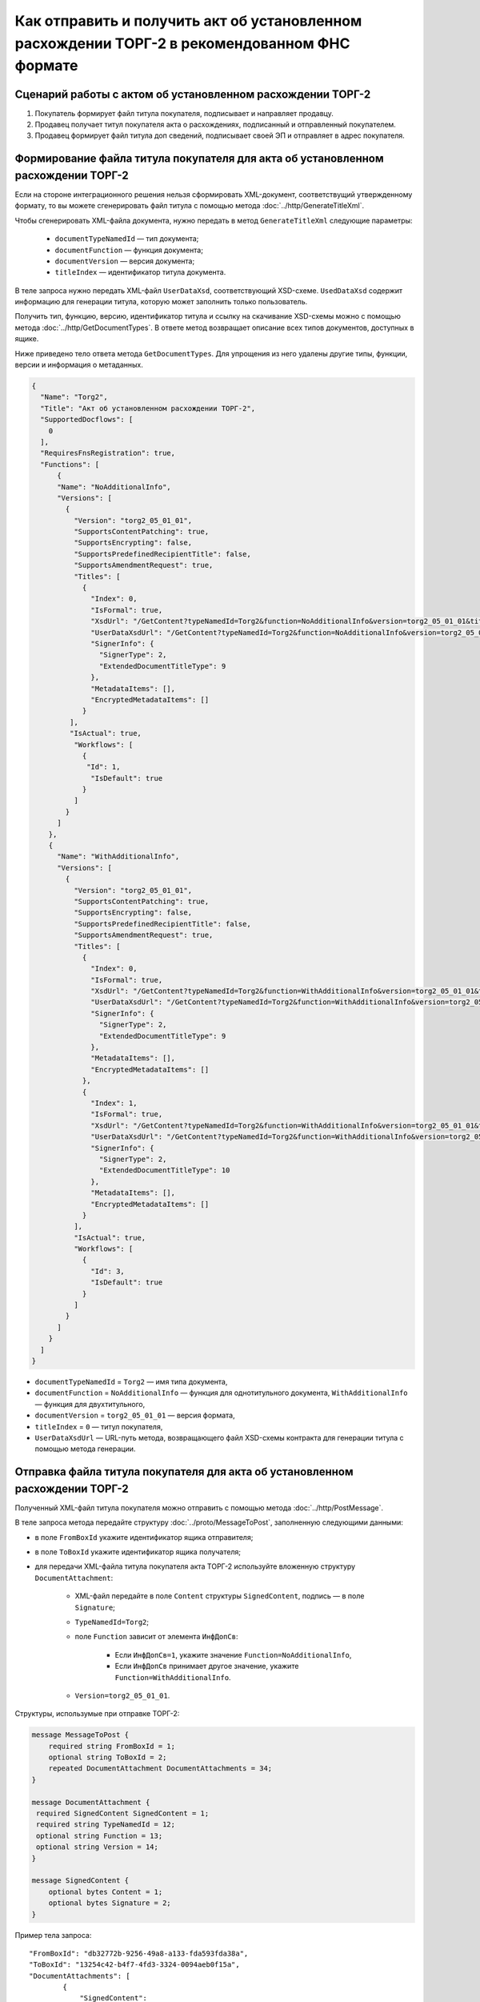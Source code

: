 Как отправить и получить акт об установленном расхождении ТОРГ-2 в рекомендованном ФНС формате
==============================================================================================

Сценарий работы с актом об установленном расхождении ТОРГ-2
-----------------------------------------------------------

#. Покупатель формирует файл титула покупателя, подписывает и направляет продавцу.

#. Продавец получает титул покупателя акта о расхождениях, подписанный и отправленный покупателем.

#. Продавец формирует файл титула доп сведений, подписывает своей ЭП и отправляет в адрес покупателя.


Формирование файла титула покупателя для акта об установленном расхождении ТОРГ-2
---------------------------------------------------------------------------------

Если на стороне интеграционного решения нельзя сформировать XML-документ, соответствущий утвержденному формату, то вы можете сгенерировать файл титула с помощью метода :doc:`../http/GenerateTitleXml`.

Чтобы сгенерировать XML-файла документа, нужно передать в метод ``GenerateTitleXml`` следующие параметры:

		- ``documentTypeNamedId`` — тип документа;
		- ``documentFunction`` — функция документа;
		- ``documentVersion`` — версия документа;
		- ``titleIndex`` — идентификатор титула документа.

В теле запроса нужно передать XML-файл ``UserDataXsd``, соответствующий XSD-схеме. ``UsedDataXsd`` содержит информацию для генерации титула, которую может заполнить только пользователь.

Получить тип, функцию, версию, идентификатор титула и ссылку на скачивание XSD-схемы можно с помощью метода :doc:`../http/GetDocumentTypes`. В ответе метод возвращает описание всех типов документов, доступных в ящике.

Ниже приведено тело ответа метода ``GetDocumentTypes``. Для упрощения из него удалены другие типы, функции, версии и информация о метаданных.

.. container:: toggle

  .. code-block:: protobuf

      {
        "Name": "Torg2",
        "Title": "Акт об установленном расхождении ТОРГ-2",
        "SupportedDocflows": [
          0
        ],
        "RequiresFnsRegistration": true,
        "Functions": [
            {
            "Name": "NoAdditionalInfo",
            "Versions": [
              {
                "Version": "torg2_05_01_01",
                "SupportsContentPatching": true,
                "SupportsEncrypting": false,
                "SupportsPredefinedRecipientTitle": false,
                "SupportsAmendmentRequest": true,
                "Titles": [
                  {
                    "Index": 0,
                    "IsFormal": true,
                    "XsdUrl": "/GetContent?typeNamedId=Torg2&function=NoAdditionalInfo&version=torg2_05_01_01&titleIndex=0&contentType=TitleXsd",
                    "UserDataXsdUrl": "/GetContent?typeNamedId=Torg2&function=NoAdditionalInfo&version=torg2_05_01_01&titleIndex=0&contentType=UserContractXsd",
                    "SignerInfo": {
                      "SignerType": 2,
                      "ExtendedDocumentTitleType": 9
                    },
                    "MetadataItems": [],
                    "EncryptedMetadataItems": []
                  }
               ],
               "IsActual": true,
                "Workflows": [
                  {
                   "Id": 1,
                    "IsDefault": true
                  }
                ]
              }
            ]
          },
          {
            "Name": "WithAdditionalInfo",
            "Versions": [
              {
                "Version": "torg2_05_01_01",
                "SupportsContentPatching": true,
                "SupportsEncrypting": false,
                "SupportsPredefinedRecipientTitle": false,
                "SupportsAmendmentRequest": true,
                "Titles": [
                  {
                    "Index": 0,
                    "IsFormal": true,
                    "XsdUrl": "/GetContent?typeNamedId=Torg2&function=WithAdditionalInfo&version=torg2_05_01_01&titleIndex=0&contentType=TitleXsd",
                    "UserDataXsdUrl": "/GetContent?typeNamedId=Torg2&function=WithAdditionalInfo&version=torg2_05_01_01&titleIndex=0&contentType=UserContractXsd",
                    "SignerInfo": {
                      "SignerType": 2,
                      "ExtendedDocumentTitleType": 9
                    },
                    "MetadataItems": [],
                    "EncryptedMetadataItems": []
                  },
                  {
                    "Index": 1,
                    "IsFormal": true,
                    "XsdUrl": "/GetContent?typeNamedId=Torg2&function=WithAdditionalInfo&version=torg2_05_01_01&titleIndex=1&contentType=TitleXsd",
                    "UserDataXsdUrl": "/GetContent?typeNamedId=Torg2&function=WithAdditionalInfo&version=torg2_05_01_01&titleIndex=1&contentType=UserContractXsd",
                    "SignerInfo": {
                      "SignerType": 2,
                      "ExtendedDocumentTitleType": 10
                    },
                    "MetadataItems": [],
                    "EncryptedMetadataItems": []
                  }
                ],
                "IsActual": true,
                "Workflows": [
                  {
                    "Id": 3,
                    "IsDefault": true
                  }
                ]
              }
            ]
          }
        ]
      }

- ``documentTypeNamedId`` = ``Torg2`` — имя типа документа,
- ``documentFunction`` = ``NoAdditionalInfo`` — функция для однотитульного документа, ``WithAdditionalInfo`` — функция для двухтитульного,
- ``documentVersion`` = ``torg2_05_01_01`` — версия формата,
- ``titleIndex`` = ``0`` — титул покупателя,
- ``UserDataXsdUrl`` —  URL-путь метода, возвращающего файл XSD-схемы контракта для генерации титула с помощью метода генерации.

Отправка файла титула покупателя для акта об установленном расхождении ТОРГ-2
-----------------------------------------------------------------------------

Полученный XML-файл титула покупателя можно отправить с помощью метода :doc:`../http/PostMessage`. 

В теле запроса метода передайте структуру :doc:`../proto/MessageToPost`, заполненную следующими данными:

- в поле ``FromBoxId`` укажите идентификатор ящика отправителя;
- в поле ``ToBoxId`` укажите идентификатор ящика получателя;
- для передачи XML-файла титула покупателя акта ТОРГ-2 используйте вложенную структуру ``DocumentAttachment``:

	- XML-файл передайте в поле ``Content`` структуры ``SignedContent``, подпись — в поле ``Signature``;
	- ``TypeNamedId=Torg2``;
	- поле ``Function`` зависит от элемента ``ИнфДопСв``:

		- Если ``ИнфДопСв=1``, укажите значение ``Function=NoAdditionalInfo``,
		- Если ``ИнфДопСв`` принимает другое значение, укажите ``Function=WithAdditionalInfo``.
	
	- ``Version=torg2_05_01_01``.

Структуры, использумые при отправке ТОРГ-2:

.. code-block:: protobuf

    message MessageToPost {
        required string FromBoxId = 1;
        optional string ToBoxId = 2;
        repeated DocumentAttachment DocumentAttachments = 34;
    }

    message DocumentAttachment {
     required SignedContent SignedContent = 1;
     required string TypeNamedId = 12;
     optional string Function = 13;
     optional string Version = 14; 
    }

    message SignedContent {
        optional bytes Content = 1;
        optional bytes Signature = 2;
    }

Пример тела запроса:

::

    "FromBoxId": "db32772b-9256-49a8-a133-fda593fda38a",
    "ToBoxId": "13254c42-b4f7-4fd3-3324-0094aeb0f15a",
    "DocumentAttachments": [
            {
                "SignedContent":
                {
                    "Content": "PD94bWwgdmVyc2lvbj0iMS4wIiBlbmNvZGluZz0...NC50Ls+",        //контент xml-файла в кодировке base-64
                    "Signature": "MIIN5QYJKoZIhvcNAQcCoIIN1jCCDdIA...kA9MJfsplqgW",       //контент файла подписи в кодировке base-64
                },
                "TypeNamedId": "Torg2",
                "Function": "WithAdditionalInfo",
                "Version": "torg2_05_01_01"
            }
        ]
    }

После отправки в теле ответа будет содержаться отправленное сообщение, сериализованное в протобуфер :doc:`../proto/Message`.

Все дальнейшие действия происходят на стороне продавца.

Поиск акта об установленном расхождении ТОРГ-2
----------------------------------------------

Чтобы найти все входящие акты ТОРГ-2, которые нужно обработать, используйте метод :doc:`../http/GetDocuments`:

- в поле ``boxId`` укажите идентификатор ящика, в котором нужно найти входящие документы;
- в поле ``filterCategory`` укажите статус и тип документа: ``Torg2.InboundNotFinished``.

Пример запроса на получение акта ТОРГ-2:

::

    GET /V3/GetDocuments?filterCategory=XmlTorg2.InboundNotFinished&boxId=db32772b-9256-49a8-a133-fda593fda38a HTTP/1.1
    Host: diadoc-api.kontur.ru
    Accept: application/json
    Content-Type: application/json charset=utf-8
    Authorization: DiadocAuth ddauth_api_client_id={{ключ разработчика}}, ddauth_token={{авторизационный токен}}

В теле ответа вернется список документов в виде структуры ``DocumentList`` с вложенной структурой ``Document``. Чтобы получить документы, потребуются значения полей ``MessageId`` и ``EntityId``.

Получение акта об установленном расхождении ТОРГ-2
----------------------------------------------------------

Найденный документ можно получить с помощью метода :doc:`../http/GetMessage`. В запросе передайте параметры, вернувшиеся в теле ответа метода ``GetDocuments``: ``boxId``, ``messageId``, ``entityId``.

Пример запроса на получение акта об установленном расхождении ТОРГ-2:

::

    GET /V3/GetMessage?messageId=bbcedb0d-ce34-4e0d-b321-3f600c920935&entityId=30cf2c07-7297-4d48-bc6f-ca7a80e2cf95&boxId=db32772b-9256-49a8-a133-fda593fda38a HTTP/1.1
    Host: diadoc-api.kontur.ru
    Accept: application/json
    Content-Type: application/json charset=utf-8
    Authorization: DiadocAuth ddauth_api_client_id={{ключ разработчика}}, ddauth_token={{авторизационный токен}}

Формирование файла титула доп. сведений для акта об установленном расхождении ТОРГ-2
------------------------------------------------------------------------------------

Файл титула дополнительных сведений можно сформировать как на стороне интеграционного решения, так и используя метод :doc:`../http/GenerateTitleXml`.

Генерация титула с помощью метода :doc:`../http/GenerateTitleXml` выполняется аналогично титулу покупателя.

Тип и версия файла такие же, как у титула покупателя, отличается номер титула, также возможна только одна функция:

- ``documentTypeNamedId`` = ``Torg2`` — имя типа документа,
- ``documentFunction`` = ``WithAdditionalInfo`` — функция документа,
- ``documentVersion`` = ``torg2_05_01_01`` — версия формата,
- ``titleIndex`` = ``1`` — титул доп. сведений.

Отправка файла титула доп. сведений для акта об установленном расхождении ТОРГ-2
--------------------------------------------------------------------------------

Отправить сформированный титул доп. сведений акта ТОРГ-2 можно с помощью метода :doc:`../http/PostMessagePatch`. 

В теле запроса метода передайте структуру :doc:`../proto/MessagePatchToPost`, заполненную следующими данными:

- в поле ``BoxId`` укажите идентификатор ящика, в котором находится исходное сообщение,
- в поле ``MessageId`` укажите идентификатор сообщения, к которому относится дополнение,
- чтобы передать XML-файла титула, используйте структуру ``RecipientTitleAttachment``:

	- ``ParentEntityId`` — идентификатор титула покупателя,
	- XML-файл нужно передать в поле ``Content`` вложенной структуры ``SignedContent``, подпись — в поле ``Signature``.

Структуры, использумые при отправке ответного титула ТОРГ-2:

.. code-block:: protobuf

    message MessagePatchToPost {
        required string BoxId = 1;
        optional string MessageId = 2;
        repeated RecipientTitleAttachment RecipientTitles = 22;
    }

    message RecipientTitleAttachment  {
	required string ParentEntityId = 1;
        required SignedContent SignedContent = 1;
    }

    message SignedContent {
        optional bytes Content = 1;
        optional bytes Signature = 2;
    }

Пример тела запроса:

::

    "BoxId": "db32772b-9256-49a8-a133-fda593fda38a",
    "MessageId": "bbcedb0d-ce34-4e0d-b321-3f600c920935",
    "RecipientTitles":
    [
        {
            "ParentEntityId":"30cf2c07-7297-4d48-bc6f-ca7a80e2cf95",
            "SignedContent":
            {
                "Content": "PD94bWwgdmVyc2l...LDQudC7Pg==",        //контент xml-файла в кодировке base-64
                "Signature": "MIIN5QYJKoZIhvc...KsTM6zixgz"        //контент файла подписи в кодировке base-64
            }
        }
    ]
    }

После отправки в теле ответа будет содержаться отправленное дополнение, сериализованное в протобуфер :doc:`../proto/MessagePatch`.